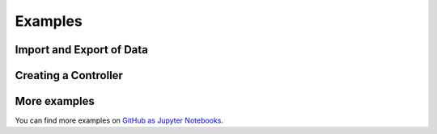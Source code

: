 Examples
========

Import and Export of Data
-------------------------

Creating a Controller
---------------------

More examples
-------------

You can find more examples on `GitHub as Jupyter Notebooks <https://github.com/StefanHauer/lucullus_rest/tree/main/examples/>`_.